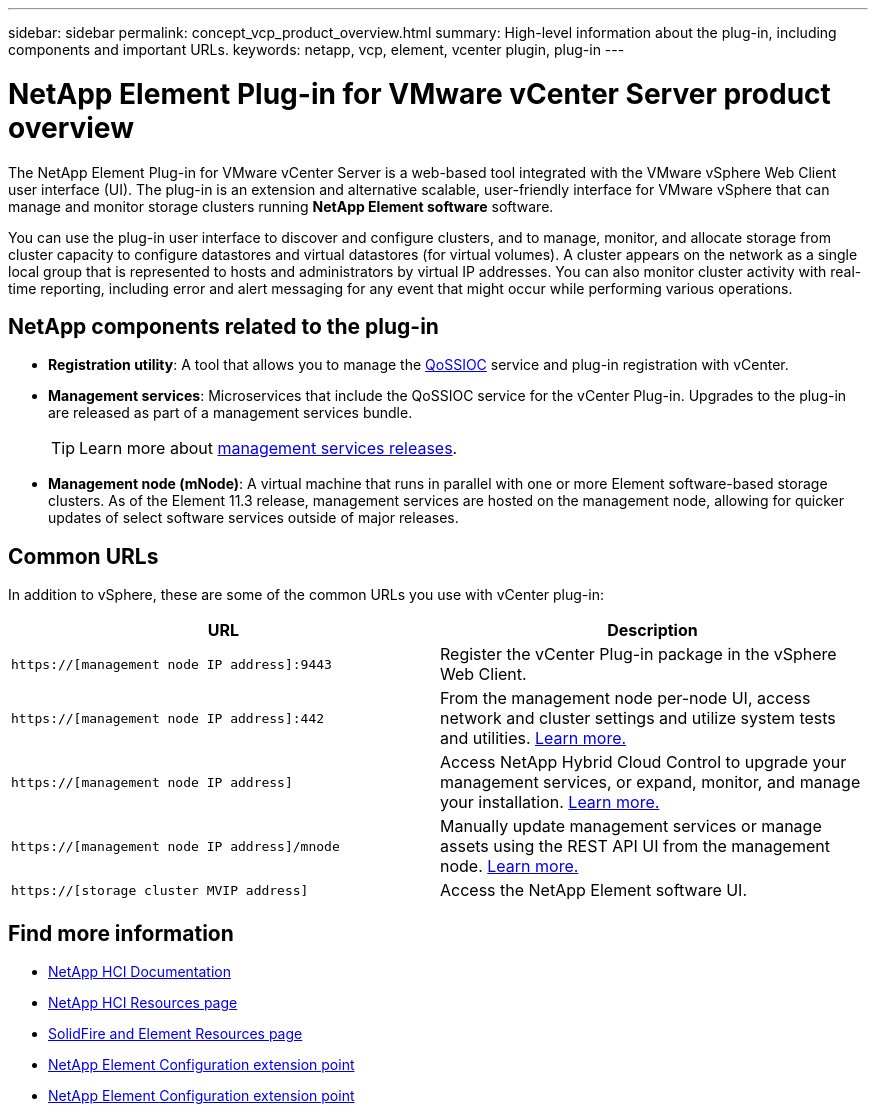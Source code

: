---
sidebar: sidebar
permalink: concept_vcp_product_overview.html
summary: High-level information about the plug-in, including components and important URLs.
keywords: netapp, vcp, element, vcenter plugin, plug-in
---

= NetApp Element Plug-in for VMware vCenter Server product overview
:hardbreaks:
:nofooter:
:icons: font
:linkattrs:
:imagesdir: ../media/

[.lead]
The NetApp Element Plug-in for VMware vCenter Server is a web-based tool integrated with the VMware vSphere Web Client user interface (UI). The plug-in is an extension and alternative scalable, user-friendly interface for VMware vSphere that can manage and monitor storage clusters running *NetApp Element software* software.

You can use the plug-in user interface to discover and configure clusters, and to manage, monitor, and allocate storage from cluster capacity to configure datastores and virtual datastores (for virtual volumes). A cluster appears on the network as a single local group that is represented to hosts and administrators by virtual IP addresses. You can also monitor cluster activity with real-time reporting, including error and alert messaging for any event that might occur while performing various operations.

== NetApp components related to the plug-in

* *Registration utility*: A tool that allows you to manage the link:vcp_concept_qossioc.html[QoSSIOC] service and plug-in registration with vCenter.

* *Management services*: Microservices that include the QoSSIOC service for the vCenter Plug-in. Upgrades to the plug-in are released as part of a management services bundle.
+
TIP: Learn more about link:https://kb.netapp.com/Advice_and_Troubleshooting/Data_Storage_Software/Management_services_for_Element_Software_and_NetApp_HCI/Management_Services_Release_Notes[management services releases^].

* *Management node (mNode)*: A virtual machine that runs in parallel with one or more Element software-based storage clusters. As of the Element 11.3 release, management services are hosted on the management node, allowing for quicker updates of select software services outside of major releases.

== Common URLs
In addition to vSphere, these are some of the common URLs you use with vCenter plug-in:

[%header,cols=2*]
|===
|URL
|Description


|`https://[management node IP address]:9443`
|Register the vCenter Plug-in package in the vSphere Web Client.

|`https://[management node IP address]:442`
|From the management node per-node UI, access network and cluster settings and utilize system tests and utilities. https://docs.netapp.com/us-en/hci/docs/task_mnode_access_ui.html[Learn more.^]

|`https://[management node IP address]`
|Access NetApp Hybrid Cloud Control to upgrade your management services, or expand, monitor, and manage your installation. https://docs.netapp.com/us-en/hci/docs/task_hci_getstarted.html[Learn more.^]

|`https://[management node IP address]/mnode`
|Manually update management services or manage assets using the REST API UI from the management node. https://docs.netapp.com/us-en/hci/docs/task_mnode_access_ui.html[Learn more.^]

|`https://[storage cluster MVIP address]`
|Access the NetApp Element software UI.
|===

== Find more information
*	https://docs.netapp.com/us-en/hci/index.html[NetApp HCI Documentation^]
*	http://mysupport.netapp.com/hci/resources[NetApp HCI Resources page^]
*	https://www.netapp.com/data-storage/solidfire/documentation[SolidFire and Element Resources page^]
* link:vcp_concept_config_extension_point.html[NetApp Element Configuration extension point]
* link:vcp_concept_management_extension_point.html[NetApp Element Configuration extension point]
